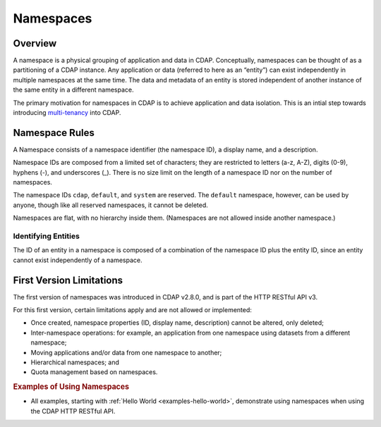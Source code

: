 .. meta::
    :author: Cask Data, Inc.
    :copyright: Copyright © 2015 Cask Data, Inc.

.. _namespaces:

============================================
Namespaces
============================================

Overview
========
A namespace is a physical grouping of application and data in CDAP. Conceptually,
namespaces can be thought of as a partitioning of a CDAP instance. Any application or data
(referred to here as an “entity”) can exist independently in multiple namespaces at the
same time. The data and metadata of an entity is stored independent of another instance of
the same entity in a different namespace. 

The primary motivation for namespaces in CDAP is to achieve application and data
isolation. This is an intial step towards introducing `multi-tenancy
<http://en.wikipedia.org/wiki/Multitenancy>`__ into CDAP.


Namespace Rules
===============

A Namespace consists of a namespace identifier (the namespace ID), a display name, and a description.

Namespace IDs are composed from a limited set of characters; they are restricted to
letters (a-z, A-Z), digits (0-9), hyphens (-), and underscores (_). There is no size limit
on the length of a namespace ID nor on the number of namespaces.

The namespace IDs ``cdap``, ``default``, and ``system`` are reserved. The ``default``
namespace, however, can be used by anyone, though like all reserved namespaces, it cannot
be deleted.

Namespaces are flat, with no hierarchy inside them. (Namespaces are not allowed inside
another namespace.)

Identifying Entities
--------------------
The ID of an entity in a namespace is composed of a combination of the namespace ID plus
the entity ID, since an entity cannot exist independently of a namespace.


First Version Limitations
==============================
The first version of namespaces was introduced in CDAP v2.8.0, and is part of the
HTTP RESTful API v3.

For this first version, certain limitations apply and are not allowed or implemented:

- Once created, namespace properties (ID, display name, description) cannot be altered, 
  only deleted;
- Inter-namespace operations: for example, an application from one namespace using
  datasets from a different namespace;
- Moving applications and/or data from one namespace to another;
- Hierarchical namespaces; and
- Quota management based on namespaces.


.. rubric::  Examples of Using Namespaces

- All examples, starting with :ref:`Hello World <examples-hello-world>`, demonstrate using
  namespaces when using the CDAP HTTP RESTful API.
  

